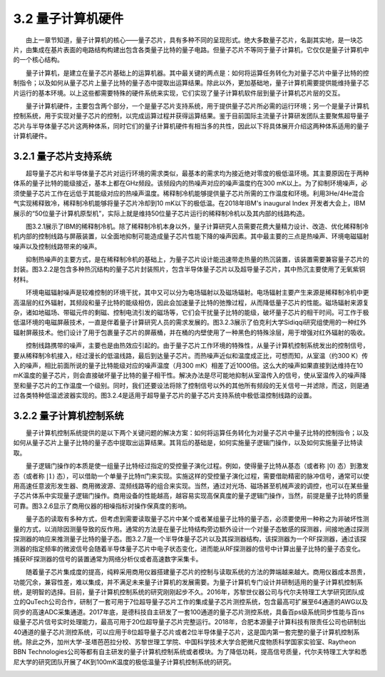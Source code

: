 3.2 量子计算机硬件
==================================
  由上一章节知道，量子计算机的核心——量子芯片，具有多种不同的呈现形式。绝大多数量子芯片，名副其实地，是一块芯片，由集成在基片表面的电路结构构建出包含各类量子比特的量子电路。但量子芯片不等同于量子计算机，它仅仅是量子计算机中的一个核心结构。

  量子计算机，是建立在量子芯片基础上的运算机器。其中最关键的两点是：如何将运算任务转化为对量子芯片中量子比特的控制指令；以及如何从量子芯片上量子比特的量子态中提取出运算结果。除此以外，更加基础地，量子计算机需要提供能维持量子芯片运行的基本环境。以上这些都需要特殊的硬件系统来实现，它们实现了量子计算机软件层到量子计算机芯片层的交互。

  量子计算机硬件，主要包含两个部分，一个是量子芯片支持系统，用于提供量子芯片所必需的运行环境；另一个是量子计算机控制系统，用于实现对量子芯片的控制，以完成运算过程并获得运算结果。鉴于目前国际主流量子计算研发团队主要聚焦超导量子芯片与半导体量子芯片这两种体系，同时它们的量子计算机硬件有相当多的共性，因此以下将具体展开介绍这两种体系适用的量子计算机硬件。


3.2.1 量子芯片支持系统
----------------------------------
  超导量子芯片和半导体量子芯片对运行环境的需求类似，最基本的需求均为接近绝对零度的极低温环境。其主要原因在于两种体系的量子比特的能级接近，基本上都在GHz频段。该频段内的热噪声对应的噪声温度约在300 mK以上。为了抑制环境噪声，必须使量子芯片工作在远低于其能级对应的热噪声温度。稀释制冷机能够提供量子芯片所需的工作温度和环境。利用3He/4He混合气实现稀释致冷，稀释制冷机能够将量子芯片冷却到10 mK以下的极低温。在2018年IBM's inaugural Index 开发者大会上，IBM展示的“50位量子计算机原型机”，实际上就是维持50位量子芯片运行的稀释制冷机以及其内部的线路构造。

.. image:: ./images/wps499.png
   :align: center
.. centered:: 图3.2.1 IBM的稀释制冷机，用于容纳50位量子芯片

  图3.2.1展示了IBM的稀释制冷机。除了稀释制冷机本身以外，量子计算研究人员需要花费大量精力设计、改造、优化稀释制冷机内部的控制线路与屏蔽装置，以全面地抑制可能造成量子芯片性能下降的噪声因素。其中最主要的三点是热噪声、环境电磁辐射噪声以及控制线路带来的噪声。

  抑制热噪声的主要方式，是在稀释制冷机的基础上，为量子芯片设计能迅速带走热量的热沉装置，该装置需要兼容量子芯片的封装。图3.2.2是包含多种热沉结构的量子芯片封装照片，包含半导体量子芯片以及超导量子芯片，其中热沉主要使用了无氧紫铜材料。

.. image:: ./images/wps500.jpg
   :align: center
.. centered:: 图3.2.2 量子芯片的热沉与封装[45]

  环境电磁辐射噪声是较难控制的环境干扰，其中又可以分为电场辐射以及磁场辐射。电场辐射主要产生来源是稀释制冷机中更高温层的红外辐射，其频段和量子比特的能级相仿，因此会加速量子比特的弛豫过程，从而降低量子芯片的性能。磁场辐射来源复杂，诸如地磁场、带磁元件的剩磁、控制电流引发的磁场等，它们会干扰量子比特的能级，破坏量子芯片的相干时间。可工作于极低温环境的电磁屏蔽技术，一直是伴着量子计算研究人员的需求发展的。图3.2.3展示了伯克利大学Sidiqqi研究组使用的一种红外辐射屏蔽技术。他们设计了用于包裹量子芯片的屏蔽桶，并在桶的内壁使用了一种黑色的特殊涂层，用于增强对红外辐射的吸收。

.. image:: ./images/wps501.jpg
   :align: center
.. centered:: 图3.2.3 红外辐射屏蔽装置

  控制线路携带的噪声，主要也是由热效应引起的。由于量子芯片工作环境的特殊性，从量子计算机控制系统发出的控制信号，要从稀释制冷机接入，经过漫长的低温线路，最后到达量子芯片。而热噪声近似和温度成正比，可想而知，从室温（约300 K）传入的噪声，相比前面所说的量子比特能级对应的噪声温度（月300 mK）相差了近1000倍。这么大的噪声如果直接到达维持在10 mK温度的量子芯片，则会直接破坏量子比特的量子相干性。解决办法是尽可能地抑制从室温传入的信号，使从室温传入的噪声降至和量子芯片的工作温度一个级别。同时，我们还要设法将除了控制信号以外的其他所有频段的无关信号一并滤除，而这，则是通过各类特种低温滤波器实现的。图3.2.4是适用于超导量子芯片的量子芯片支持系统中极低温控制线路的设置。

.. image:: ./images/3.2.4.png
   :align: center
.. centered:: 图 3.2.4 量子芯片支持系统中极低温控制线路的设置[46] （Flux offset source-磁通偏置源，Flux pulse source-磁通脉冲源，Qubit drive source-量子比特驱动源，Readout source-测量源，Readout detection-测量探测RC filter-RC滤波器，Cu powder-铜粉滤波器，LPF-低通滤波器，Bias-tee-一种电阻器件，XY-control-XY控制线，Z-control-Z控制线，Readout in-测量输入，Readout out-测量输出，Circulator-环形器，J-Amp-约瑟夫森量子参量放大器，HEMT-高电子迁移率放大器，Package-封装，Shield-屏蔽，Superconducting quantum chip-超导量子芯片）



3.2.2 量子计算机控制系统
----------------------------------
  量子计算机控制系统提供的是以下两个关键问题的解决方案：如何将运算任务转化为对量子芯片中量子比特的控制指令；以及如何从量子芯片上量子比特的量子态中提取出运算结果。其背后的基础是，如何实施量子逻辑门操作，以及如何实施量子比特读取。

.. image:: ./images/3.2.5.png
   :align: center
.. centered:: 图3.2.5 量子计算机控制系统工作原理

  量子逻辑门操作的本质是使一组量子比特经过指定的受控量子演化过程。例如，使得量子比特从基态（或者称 :math:`|0 \rangle` 态）到激发态（或者称 :math:`|1 \rangle` 态），可以借助一个单量子比特π门来实现。实施这样的受控量子演化过程，需要借助精密的脉冲信号，通常可以使用高速任意波形发生器、商用微波源、混频线路等的组合来实现。当然，通过对光场、磁场甚至机械声波的调控，也可以在某些量子芯片体系中实现量子逻辑门操作。商用设备的性能越高，越容易实现高保真度的量子逻辑门操作，当然，前提是量子比特的质量可靠。图3.2.6显示了商用仪器的相噪指标对操作保真度的影响。

.. image:: ./images/3.2.6.png
   :align: center
.. centered:: 图3.2.6 微波源相位噪声对操作保真度的影响[47]

  量子态的读取有多种方式，但考虑到需要读取量子芯片中某个或者某组量子比特的量子态，必须要使用一种称之为非破坏性测量的方式，以消除因测量导致的反作用。通常的方法是在量子比特结构旁边额外设计一个对量子态敏感的探测器，间接地通过探测探测器的响应来推测量子比特的量子态。图3.2.7是一个半导体量子芯片以及其探测器结构，该探测器为一个RF探测器，通过该探测器的指定频率的微波信号会随着半导体量子芯片中电子状态变化，进而能从RF探测器的信号中计算出量子比特的量子态变化。捕获RF探测器的信号的装置通常为网络分析仪或者高速数字采集卡。

.. image:: ./images/3.2.7.png
   :align: center
.. centered:: 图3.2.7 半导体量子芯片以及RF探测器（QPC-量子点接触，量子比特的电学测量通道，Nb-铌，Sapphire-蓝宝石，Bias-tee-一种名为bias-tee的电学器件，L/LP/C/RP/R/N-图中各个电极的编号，不需要翻译，Dc-直流，L-电感，Cp-下标为p的电容）

  随着量子芯片集成度的提高，纯粹采用商用仪器搭建量子芯片的控制与读取系统的方法的弊端越来越大。商用仪器成本昂贵，功能冗余，兼容性差，难以集成，并不满足未来量子计算机的发展需要。为量子计算机专门设计并研制适用的量子计算机控制系统，是明智的选择。目前，量子计算机控制系统的研究刚刚起步不久。2016年，苏黎世仪器公司与代尔夫特理工大学研究团队成立的QuTech公司合作，研制了一套可用于7位超导量子芯片工作的集成量子芯片测控系统，包含最高可扩展至64通道的AWG以及同步的高速ADC采集通道。2017年底，是德科技自主研发了一套100通道的量子芯片测控系统，具备百ps级系统同步性能与百ns级量子芯片信号实时处理能力，最高可用于20位超导量子芯片完整运行。2018年，合肥本源量子计算科技有限责任公司也研制出40通道的量子芯片测控系统，可以应用于8位超导量子芯片或者2位半导体量子芯片，这是国内第一套完整的量子计算机控制系统。除此之外，加州大学-圣塔芭芭拉分校、苏黎世理工学院、中国科学技术大学合肥微尺度物质科学国家实验室、Raytheon BBN Technologies公司等都有自主研发的量子计算机控制系统或者模块。为了降低功耗，提高信号质量，代尔夫特理工大学和悉尼大学的研究团队开展了4K到100mK温度的极低温量子计算机控制系统的研究。

.. image:: ./images/wps508.jpg
   :align: center
.. centered:: 图3.2.8 本源量子研制的量子计算机控制系统 

.. image:: ./images/3.2.9.png
   :align: center
.. centered:: 图3.2.9 极低温量子计算机控制系统设计概念图[48]（Prime waveform-模拟信号波形，Readout carrier-读取载波，Digital-数字信号，Dc-直流，Waveform generator-波形发生器，Prime-line bus-模拟信号总线，Address-line bus-地址信号总线，ADC-模数转换器，Amplifier-放大器，Coupler-耦合器，Multiplexing-混合器，Switch matrix-开关阵列，Qubits-量子比特，Pulsing-实施脉冲，Biasing-实施偏置，Multi-channel DAC-多通道数模转换器，Dilution fridgerator-稀释制冷机，Programming-编程，300K/4K/20mK-开尔文制温度，Clock-时钟信号，Logic-逻辑处理器）











